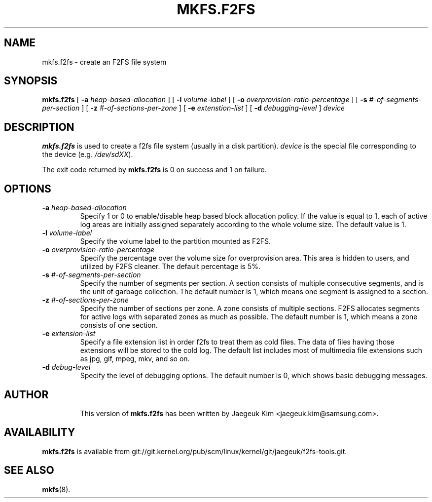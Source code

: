 .\" Copyright (c) 2012 Samsung Electronics Co., Ltd.
.\"             http://www.samsung.com/
.\"  Written by Jaegeuk Kim <jaegeuk.kim@samsung.com>
.\"
.TH MKFS.F2FS 8 "January 2013" "f2fs-tools version 1.2.0"
.SH NAME
mkfs.f2fs \- create an F2FS file system
.SH SYNOPSIS
.B mkfs.f2fs
[
.B \-a
.I heap-based-allocation
]
[
.B \-l
.I volume-label
]
[
.B \-o
.I overprovision-ratio-percentage
]
[
.B \-s
.I #-of-segments-per-section
]
[
.B \-z
.I #-of-sections-per-zone
]
[
.B \-e
.I extenstion-list
]
[
.B \-d
.I debugging-level
]
.I device
.SH DESCRIPTION
.B mkfs.f2fs
is used to create a f2fs file system (usually in a disk partition).
\fIdevice\fP is the special file corresponding to the device (e.g.
\fI/dev/sdXX\fP).
.PP
The exit code returned by
.B mkfs.f2fs
is 0 on success and 1 on failure.
.SH OPTIONS
.TP
.BI \-a " heap-based-allocation"
Specify 1 or 0 to enable/disable heap based block allocation policy.
If the value is equal to 1, each of active log areas are initially
assigned separately according to the whole volume size.
The default value is 1.
.TP
.BI \-l " volume-label"
Specify the volume label to the partition mounted as F2FS.
.TP
.BI \-o " overprovision-ratio-percentage"
Specify the percentage over the volume size for overprovision area. This area
is hidden to users, and utilized by F2FS cleaner. The default percentage is 5%.
.TP
.BI \-s " #-of-segments-per-section"
Specify the number of segments per section. A section consists of
multiple consecutive segments, and is the unit of garbage collection.
The default number is 1, which means one segment is assigned to a section.
.TP
.BI \-z " #-of-sections-per-zone"
Specify the number of sections per zone. A zone consists of multiple sections.
F2FS allocates segments for active logs with separated zones as much as possible.
The default number is 1, which means a zone consists of one section.
.TP
.BI \-e " extension-list"
Specify a file extension list in order f2fs to treat them as cold files.
The data of files having those extensions will be stored to the cold log.
The default list includes most of multimedia file extensions such as jpg, gif,
mpeg, mkv, and so on.
.TP
.BI \-d " debug-level"
Specify the level of debugging options.
The default number is 0, which shows basic debugging messages.
.TP
.SH AUTHOR
This version of
.B mkfs.f2fs
has been written by Jaegeuk Kim <jaegeuk.kim@samsung.com>.
.SH AVAILABILITY
.B mkfs.f2fs
is available from git://git.kernel.org/pub/scm/linux/kernel/git/jaegeuk/f2fs-tools.git.
.SH SEE ALSO
.BR mkfs (8).
